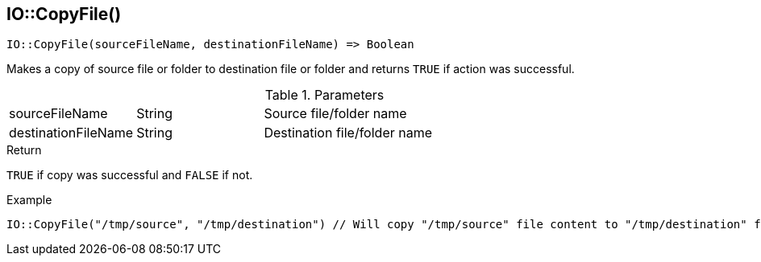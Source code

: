 [.nxsl-function]
[[func-io-copyfile]]
== IO::CopyFile()

[source,c]
----
IO::CopyFile(sourceFileName, destinationFileName) => Boolean
----

Makes a copy of source file or folder to destination file or folder and returns `TRUE` if action was successful. 

.Parameters
[cols="1,1,3" grid="none", frame="none"]
|===
|sourceFileName|String|Source file/folder name
|destinationFileName|String|Destination file/folder name
|===

.Return
`TRUE` if copy was successful and `FALSE` if not. 

.Example
[.source]
....
IO::CopyFile("/tmp/source", "/tmp/destination") // Will copy "/tmp/source" file content to "/tmp/destination" file.
....
